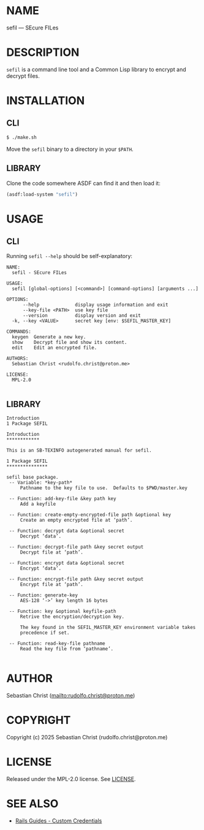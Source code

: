 # -*- mode: org; -*-

* NAME

sefil --- SEcure FILes

* DESCRIPTION

=sefil= is a command line tool and a Common Lisp library to encrypt and decrypt files.

* INSTALLATION

** CLI

#+begin_src sh :eval no
$ ./make.sh
#+end_src

Move the =sefil= binary to a directory in your =$PATH=.

** LIBRARY

Clone the code somewhere ASDF can find it and then load it:

#+begin_src lisp :eval no
(asdf:load-system "sefil")
#+end_src

* USAGE

** CLI

Running =sefil --help= should be self-explanatory:

#+begin_src sh :results output :exports results
./sefil --help
#+end_src

#+RESULTS:
#+begin_example
NAME:
  sefil - SEcure FILes

USAGE:
  sefil [global-options] [<command>] [command-options] [arguments ...]

OPTIONS:
      --help             display usage information and exit
      --key-file <PATH>  use key file
      --version          display version and exit
  -k, --key <VALUE>      secret key [env: $SEFIL_MASTER_KEY]

COMMANDS:
  keygen  Generate a new key.
  show    Decrypt file and show its content.
  edit    Edit an encrypted file.

AUTHORS:
  Sebastian Christ <rudolfo.christ@proton.me>

LICENSE:
  MPL-2.0

#+end_example


** LIBRARY

#+begin_src sh :results output :exports results
makeinfo --plaintext doc/sefil.texi
#+end_src

#+RESULTS:
#+begin_example
Introduction
1 Package SEFIL

Introduction
,************

This is an SB-TEXINFO autogenerated manual for sefil.

1 Package SEFIL
,***************

sefil base package.
 -- Variable: *key-path*
     Pathname to the key file to use.  Defaults to $PWD/master.key

 -- Function: add-key-file &key path key
     Add a keyfile

 -- Function: create-empty-encrypted-file path &optional key
     Create an empty encrypted file at ‘path’.

 -- Function: decrypt data &optional secret
     Decrypt ‘data’.

 -- Function: decrypt-file path &key secret output
     Decrypt file at ‘path’.

 -- Function: encrypt data &optional secret
     Encrypt ‘data’.

 -- Function: encrypt-file path &key secret output
     Encrypt file at ‘path’.

 -- Function: generate-key
     AES-128 ‘->’ key length 16 bytes

 -- Function: key &optional keyfile-path
     Retrive the encryption/decryption key.

     The key found in the SEFIL_MASTER_KEY environment variable takes
     precedence if set.

 -- Function: read-key-file pathname
     Read the key file from ‘pathname’.

#+end_example

* AUTHOR

Sebastian Christ ([[mailto:rudolfo.christ@proton.me]])

* COPYRIGHT

Copyright (c) 2025 Sebastian Christ (rudolfo.christ@proton.me)

* LICENSE

Released under the MPL-2.0 license.
See [[file:LICENSE.txt][LICENSE]].

* SEE ALSO

- [[https://guides.rubyonrails.org/security.html#custom-credentials][Rails Guides - Custom Credentials]]
